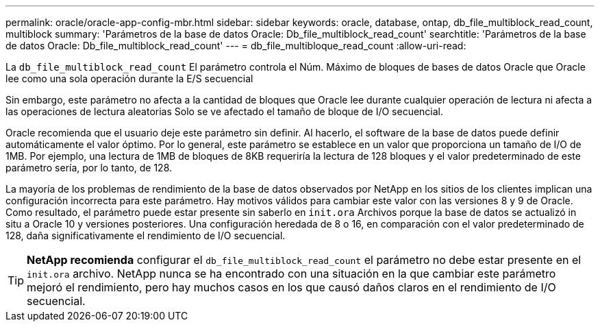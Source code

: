 ---
permalink: oracle/oracle-app-config-mbr.html 
sidebar: sidebar 
keywords: oracle, database, ontap, db_file_multiblock_read_count, multiblock 
summary: 'Parámetros de la base de datos Oracle: Db_file_multiblock_read_count' 
searchtitle: 'Parámetros de la base de datos Oracle: Db_file_multiblock_read_count' 
---
= db_file_multibloque_read_count
:allow-uri-read: 


[role="lead"]
La `db_file_multiblock_read_count` El parámetro controla el Núm. Máximo de bloques de bases de datos Oracle que Oracle lee como una sola operación durante la E/S secuencial

Sin embargo, este parámetro no afecta a la cantidad de bloques que Oracle lee durante cualquier operación de lectura ni afecta a las operaciones de lectura aleatorias Solo se ve afectado el tamaño de bloque de I/O secuencial.

Oracle recomienda que el usuario deje este parámetro sin definir. Al hacerlo, el software de la base de datos puede definir automáticamente el valor óptimo. Por lo general, este parámetro se establece en un valor que proporciona un tamaño de I/O de 1MB. Por ejemplo, una lectura de 1MB de bloques de 8KB requeriría la lectura de 128 bloques y el valor predeterminado de este parámetro sería, por lo tanto, de 128.

La mayoría de los problemas de rendimiento de la base de datos observados por NetApp en los sitios de los clientes implican una configuración incorrecta para este parámetro. Hay motivos válidos para cambiar este valor con las versiones 8 y 9 de Oracle. Como resultado, el parámetro puede estar presente sin saberlo en `init.ora` Archivos porque la base de datos se actualizó in situ a Oracle 10 y versiones posteriores. Una configuración heredada de 8 o 16, en comparación con el valor predeterminado de 128, daña significativamente el rendimiento de I/O secuencial.


TIP: *NetApp recomienda* configurar el `db_file_multiblock_read_count` el parámetro no debe estar presente en el `init.ora` archivo. NetApp nunca se ha encontrado con una situación en la que cambiar este parámetro mejoró el rendimiento, pero hay muchos casos en los que causó daños claros en el rendimiento de I/O secuencial.
